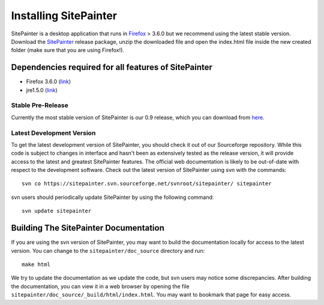 .. _doc_install:
.. SitePainter documentation master file, created by Antonio Gonzalez Pena
   sphinx-quickstart on Mon Jan 25 12:57:02 2010.
   You can adapt this file completely to your liking, but it should at least
   contain the root `toctree` directive.

.. index:: Installing SitePainter

======================
Installing SitePainter
======================

SitePainter is a desktop application that runs in `Firefox <http://www.mozilla.org/firefox/>`_ > 3.6.0 but we recommend using the latest stable version. Download the `SitePainter <http://sourceforge.net/projects/sitepainter/files/releases/sitepainter_0.9.zip/download>`_ release package, unzip the downloaded file and open the index.html file inside the new created folder (make sure that you are using Firefox!).

Dependencies required for all features of SitePainter
-----------------------------------------------------

* Firefox 3.6.0 (`link <http://www.mozilla.org/firefox/>`_)
* jre1.5.0 (`link <http://java.sun.com/javase/downloads/index.jsp>`_)

Stable Pre-Release
^^^^^^^^^^^^^^^^^^
Currently the most stable version of SitePainter is our 0.9 release, which you can download from `here <http://sourceforge.net/projects/sitepainter/files/releases/sitepainter_0.9.zip/download>`_.

Latest Development Version
^^^^^^^^^^^^^^^^^^^^^^^^^^
To get the latest development version of SitePainter, you should check it out of our Sourceforge repository. While this code is subject to changes in interface and hasn't been as extensively tested as the release version, it will provide access to the latest and greatest SitePainter features. The official web documentation is likely to be out-of-date with respect to the development software. Check out the latest version of SitePainter using svn with the commands::

	svn co https://sitepainter.svn.sourceforge.net/svnroot/sitepainter/ sitepainter

svn users should periodically update SitePainter by using the following command::

	svn update sitepainter


Building The SitePainter Documentation
----------------------------------------

.. _build-SitePainter-docs:

If you are using the svn version of SitePainter, you may want to build the documentation locally for access to the latest version. You can change to the ``sitepainter/doc_source`` directory and run::

	make html
	
We try to update the documentation as we update the code, but svn users may notice some discrepancies. After building the documentation, you can view it in a web browser by opening the file ``sitepainter/doc_source/_build/html/index.html``. You may want to bookmark that page for easy access. 
